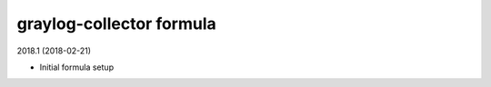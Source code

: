 graylog-collector formula
=====================================

2018.1 (2018-02-21)

- Initial formula setup
